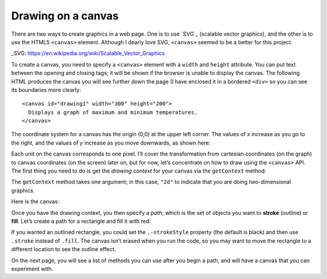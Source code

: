 ..  Copyright © J David Eisenberg
.. |---| unicode:: U+2014  .. em dash, trimming surrounding whitespace
   :trim:

Drawing on a canvas
''''''''''''''''''''

There are two ways to create graphics in a web page. One is to use `SVG`_ (scalable vector graphics), and the other is to use the HTML5 ``<canvas>`` element. Although I dearly love SVG, ``<canvas>`` seemed to be a better for this project.

_SVG: https://en.wikipedia.org/wiki/Scalable_Vector_Graphics

To create a canvas, you need to specify a ``<canvas>`` element with a ``width`` and ``height`` attribute.  You can put text between the opening and closing tags; it will be shown if the browser is unable to display the canvas. The following HTML produces the canvas you will see further down the page (I have enclosed it in a bordered ``<div>`` so you can see its boundaries more clearly::
  
  <canvas id="drawing1" width="300" height="200">
    Displays a graph of maximum and minimum temperatures.
  </canvas>
  
The coordinate system for a canvas has the origin (0,0) at the upper left corner. The values of *x* increase as you go to the right, and the values of *y* increase as you move downwards, as shown here:
  
.. image:: images/project1/screen_coords.png
  :alt: X and Y axes labeled, with (0,0) at upper left

Each unit on the canvas corresponds to one pixel. I’ll cover the transformation from cartesian coordinates (on the graph) to canvas coordinates (on the screen) later on, but for now, let’s concentrate on how to draw using the ``<canvas>`` API.  The first thing you need to do is get the *drawing context* for your canvas via the ``getContext`` method:
  
.. activecode:: get_context
  :language: clojurescript
  
  (def canvas (.getElementById js/document "drawing1"))
  (def ctx (.getContext canvas "2d"))
  
The ``getContext`` method takes one argument; in this case, ``"2d"`` to indicate that you are doing two-dimensional graphics.

Here is the canvas:
  
.. raw:: html

  <div style="border: 1px solid gray">
  <canvas id="drawing1" width="300" height="200">
    Displays a graph of maximum and minimum temperatures.
  </canvas>
  </div>

Once you have the drawing context, you then specify a *path*, which is the set of objects you want to **stroke** (outline) or **fill**.
Let’s create a path for a rectangle and fill it with red:

.. activecode:: draw_rectangle
  :language: clojurescript
  :include: get_context
  
  (set! (.-fillStyle ctx) "rgb(255,0,0)")
  (.beginPath ctx)
  (.rect ctx 100 100 50 30)
  (.fill ctx)

If you wanted an outlined rectangle, you could set the ``.-strokeStyle`` property (the default is black) and then use ``.stroke`` instead of ``.fill``.
The canvas isn’t erased when you run the code, so you may want to move the rectangle to a different location to see the outline effect.

On the next page, you will see a list of methods you can use after you begin a path, and will have a canvas that you can experiment with.
